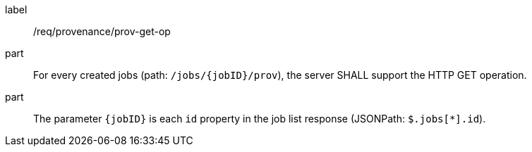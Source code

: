 [[req_job-provenance_prov_get-op]]
[requirement]
====
[%metadata]
label:: /req/provenance/prov-get-op
part:: For every created jobs (path: `/jobs/{jobID}/prov`), the server SHALL support the HTTP GET operation.
part:: The parameter `{jobID}` is each `id` property in the job list response (JSONPath: `$.jobs[*].id`).
====
